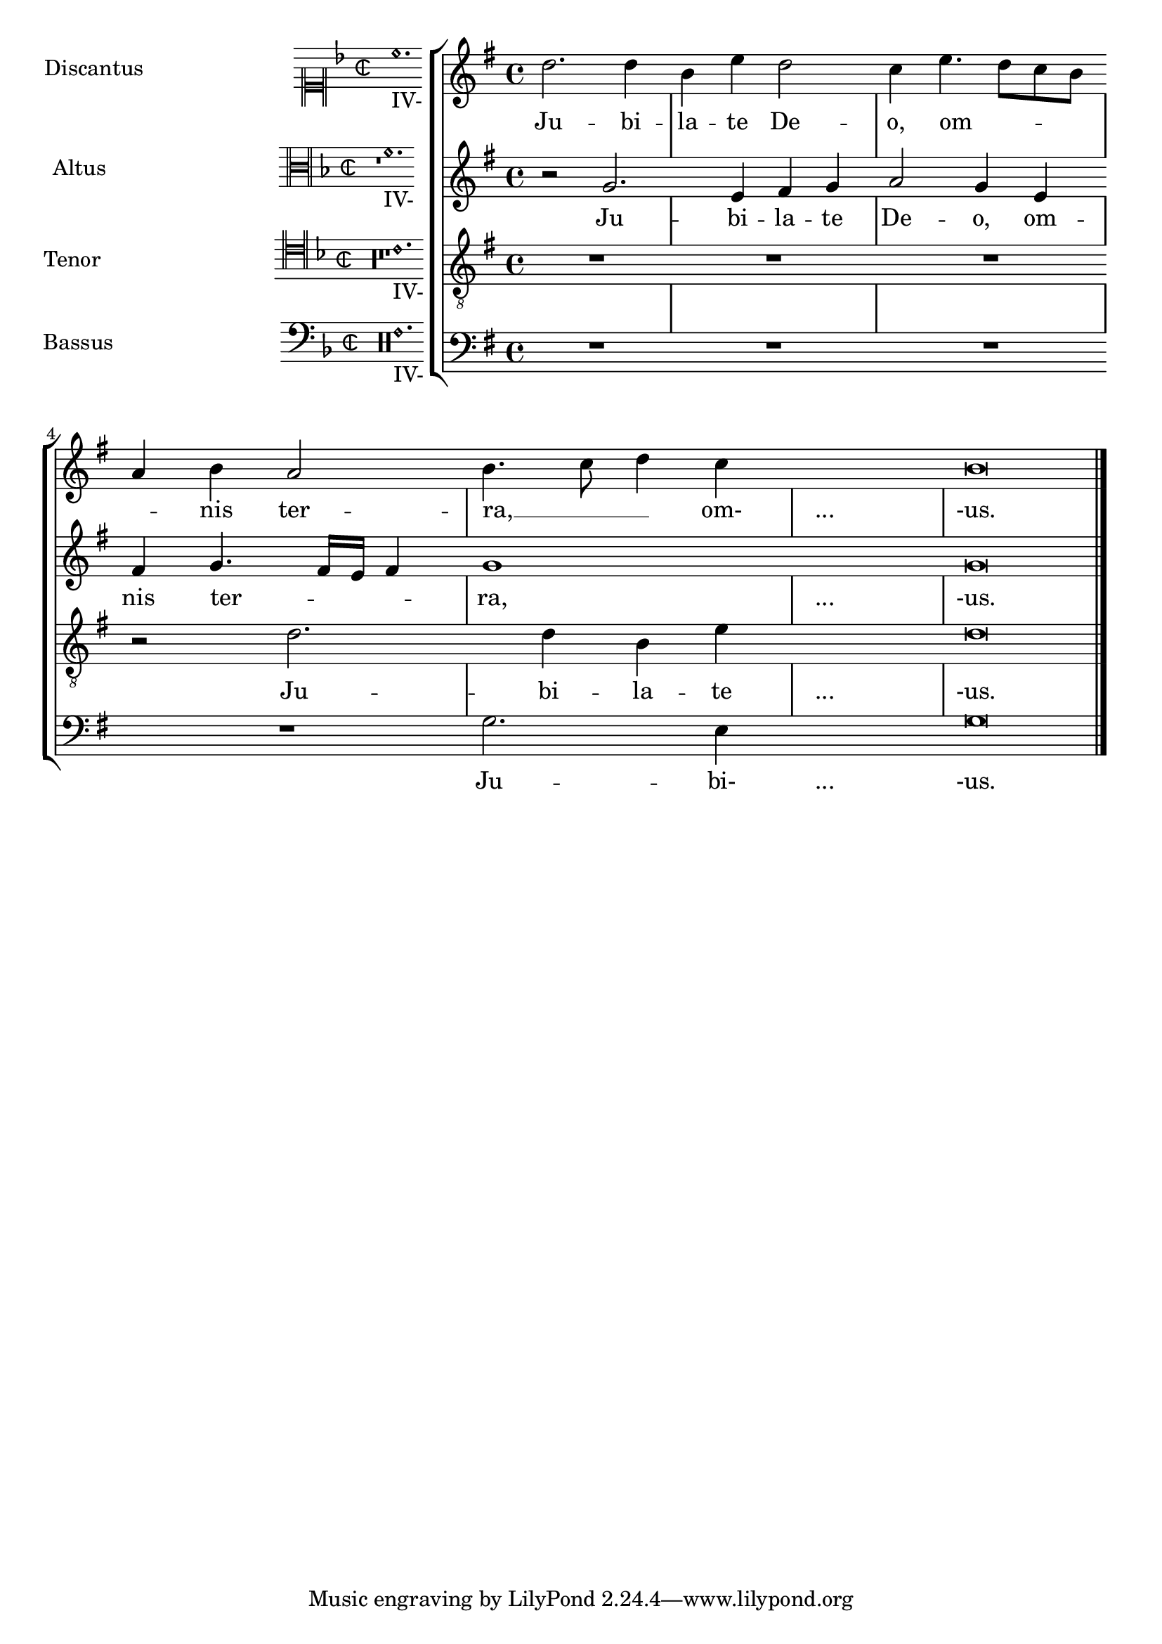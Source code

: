 %% http://lsr.dsi.unimi.it/LSR/Item?id=582
%% see also http://www.lilypond.org/doc/v2.18/Documentation/learning/transcription-of-mensural-music.fr.html

global = {
  \set Score.skipBars = ##t
  \key g \major
  \time 4/4
  %make the staff lines invisible on staves
  \override Staff.BarLine.transparent = ##t
  \skip 1*8 % the actual music
  % let finis bar go through all staves
  \override Staff.BarLine.transparent = ##f
  % finis bar
  \bar "|."
}

discantusNotes = {
  \transpose c' c'' {
    \clef treble
    d'2. d'4 |
    b e' d'2 |
    c'4 e'4.( d'8 c' b |
    a4) b a2 |
    b4.( c'8 d'4) c'4 |
    \once \override NoteHead.transparent = ##t c'1 |
    b\breve |
  }
}

discantusLyrics = \lyricmode {
  Ju -- bi -- |
  la -- te De -- |
  o, om --
  nis ter -- |
  ra, __ om- |
  "..." |
  -us. |
}

altusNotes = {
  \transpose c' c'' {
    \clef treble
    r2 g2. e4 fis g | % two bars
    a2 g4 e |
    fis g4.( fis16 e fis4) |
    g1 |
    \once \override NoteHead.transparent = ##t g1 |
    g\breve |
  }
}

altusLyrics = \lyricmode {
  Ju -- bi -- la -- te | % two bars
  De -- o, om -- |
  nis ter -- ra, |
  "..." |
  -us. |
}

tenorNotes = {
  \transpose c' c' {
    \clef "treble_8"
    R1 |
    R1 |
    R1 |
    r2 d'2. d'4 b e' | % two bars
    \once \override NoteHead.transparent = ##t e'1 |
    d'\breve |
  }
}

tenorLyrics = \lyricmode {
  Ju -- bi -- la -- te | % two bars
  "..." |
  -us.
}

bassusNotes = {
  \transpose c' c' {
    \clef bass
    R1 |
    R1 |
    R1 |
    R1 |
    g2. e4 |
    \once \override NoteHead.transparent = ##t e1 |
    g\breve |
  }
}

bassusLyrics = \lyricmode {
  Ju -- bi- |
  "..." |
  -us.
}

incipitDiscantus = \markup {
  \score {
    {
      \set Staff.instrumentName = #"Discantus "
      \override NoteHead.style = #'neomensural
      \override Rest.style = #'neomensural
      \override Staff.TimeSignature.style = #'neomensural
      \cadenzaOn
      \clef "neomensural-c1"
      \key f \major
      \time 2/2
      c''1._"IV-" s2  %two bars
      \skip 1*8 % eight bars
    }
    \layout {
      \context {
        \Voice
        \remove "Ligature_bracket_engraver"
        \consists "Mensural_ligature_engraver"
      }
      line-width = 4.5\cm
    }
  }
}

incipitAltus = \markup {
  \score {
    {
      \set Staff.instrumentName = #"Altus "
      \override NoteHead.style = #'neomensural
      \override Rest.style = #'neomensural
      \override Staff.TimeSignature.style = #'neomensural
      \cadenzaOn
      \clef "neomensural-c3"
      \key f \major
      \time 2/2
      r1        % one bar
      f'1._"IV-" s2   % two bars
      \skip 1*7 % seven bars
    }
    \layout {
      \context {
        \Voice
        \remove "Ligature_bracket_engraver"
        \consists "Mensural_ligature_engraver"
      }
      line-width = 4.5\cm
    }
  }
}

incipitTenor = \markup {
  \score {
    {
      \set Staff.instrumentName = #"Tenor  "
      \override NoteHead.style = #'neomensural
      \override Rest.style = #'neomensural
      \override Staff.TimeSignature.style = #'neomensural
      \cadenzaOn
      \clef "neomensural-c4"
      \key f \major
      \time 2/2
      r\longa   % four bars
      r\breve   % two bars
      r1        % one bar
      c'1._"IV-" s2   % two bars
      \skip 1   % one bar
    }
    \layout {
      \context {
        \Voice
        \remove "Ligature_bracket_engraver"
        \consists "Mensural_ligature_engraver"
      }
      line-width = 4.5\cm
    }
  }
}

incipitBassus = \markup {
  \score {
    {
      \set Staff.instrumentName = #"Bassus  "
      \override NoteHead.style = #'neomensural
      \override Rest.style = #'neomensural
      \override Staff.TimeSignature.style = #'neomensural
      \cadenzaOn
      \clef "bass"
      \key f \major
      \time 2/2
      % incipit
      r\maxima  % eight bars
      f1._"IV-" s2    % two bars
    }
    \layout {
      \context {
        \Voice
        \remove "Ligature_bracket_engraver"
        \consists "Mensural_ligature_engraver"
      }
      line-width = 4.5\cm
    }
  }
}

%StaffGroup is used instead of ChoirStaff to get bar lines between systems
\score {
  <<
    \new StaffGroup = choirStaff <<
      \new Voice = "discantusNotes" <<
        \global
        \set Staff.instrumentName = \incipitDiscantus
        \discantusNotes
      >>
      \new Lyrics = "discantusLyrics" \lyricsto discantusNotes { \discantusLyrics }

      \new Voice = "altusNotes" <<
        \global
        \set Staff.instrumentName = \incipitAltus
        \altusNotes
      >>
      \new Lyrics = "altusLyrics" \lyricsto altusNotes { \altusLyrics }

      \new Voice = "tenorNotes" <<
        \global
        \set Staff.instrumentName = \incipitTenor
        \tenorNotes
      >>
      \new Lyrics = "tenorLyrics" \lyricsto tenorNotes { \tenorLyrics }

      \new Voice = "bassusNotes" <<
        \global
        \set Staff.instrumentName = \incipitBassus
        \bassusNotes
      >>
    >>
    \new Lyrics = "bassusLyrics" \lyricsto bassusNotes { \bassusLyrics }
    %Keep the bass lyrics outside of the staff group to avoid bar lines
    %between the lyrics.
  >>

  \layout {
    \context {
      \Score
      % no bars in staves
      \override BarLine.transparent = ##t
    }
    % the next three instructions keep the lyrics between the bar lines
    \context {
      \Lyrics
      \consists "Bar_engraver"
      \override BarLine.transparent = ##t
    }
    \context {
      \StaffGroup
      \consists "Separating_line_group_engraver"
    }
    \context {
      \Voice
      % no slurs
      \override Slur.transparent = ##t
      % Comment in the below "\remove" command to allow line
      % breaking also at those barlines where a note overlaps
      % into the next bar.  The command is commented out in this
      % short example score, but especially for large scores, you
      % will typically yield better line breaking and thus improve
      % overall spacing if you comment in the following command.
      %\remove "Forbid_line_break_engraver"
    }
    indent = 7\cm
  }
}
